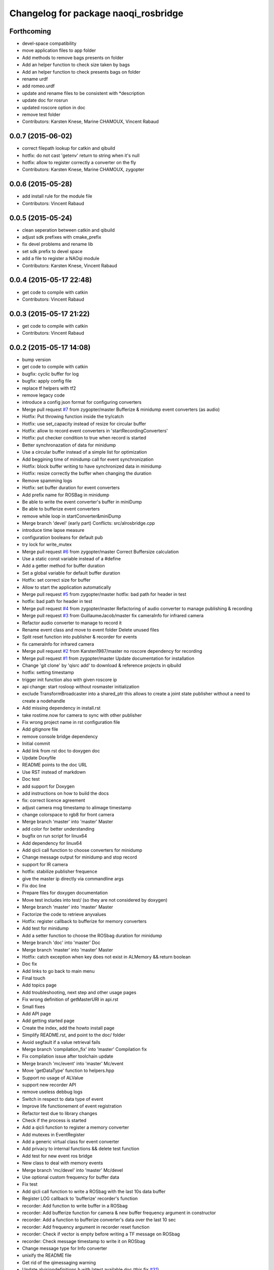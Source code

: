 ^^^^^^^^^^^^^^^^^^^^^^^^^^^^^^^^^^^^^
Changelog for package naoqi_rosbridge
^^^^^^^^^^^^^^^^^^^^^^^^^^^^^^^^^^^^^

Forthcoming
-----------
* devel-space compatibility
* move application files to app folder
* Add methods to remove bags presents on folder
* Add an helper function to check size taken by bags
* Add an helper function to check presents bags on folder
* rename urdf
* add romeo.urdf
* update and rename files to be consistent with *description
* update doc for rosrun
* updated roscore option in doc
* remove test folder
* Contributors: Karsten Knese, Marine CHAMOUX, Vincent Rabaud

0.0.7 (2015-06-02)
------------------
* correct filepath lookup for catkin and qibuild
* hotfix: do not cast 'getenv' return to string when it's null
* hotfix: allow to register correctly a converter on the fly
* Contributors: Karsten Knese, Marine CHAMOUX, zygopter

0.0.6 (2015-05-28)
------------------
* add install rule for the module file
* Contributors: Vincent Rabaud

0.0.5 (2015-05-24)
------------------
* clean seperation between catkin and qibuild
* adjust sdk prefixes with cmake_prefix
* fix devel problems and rename lib
* set sdk prefix to devel space
* add a file to register a NAOqi module
* Contributors: Karsten Knese, Vincent Rabaud

0.0.4 (2015-05-17 22:48)
------------------------
* get code to compile with catkin
* Contributors: Vincent Rabaud

0.0.3 (2015-05-17 21:22)
------------------------
* get code to compile with catkin
* Contributors: Vincent Rabaud

0.0.2 (2015-05-17 14:08)
------------------------
* bump version
* get code to compile with catkin
* bugfix: cyclic buffer for log
* bugfix: apply config file
* replace tf helpers with tf2
* remove legacy code
* introduce a config json format for configuring converters
* Merge pull request `#7 <https://github.com/ros-naoqi/alrosbridge/issues/7>`_ from zygopter/master
  Bufferize & minidump event converters (as audio)
* Hotfix: Put throwing function inside the try/catch
* Hotfix: use set_capacity instead of resize for circular buffer
* Hotfix: allow to record event converters in 'startRecordingConverters'
* Hotfix: put checker condition to true when record is started
* Better synchronazation of data for minidump
* Use a circular buffer instead of a simple list for optimization
* Add beggining time of minidump call for event synchronization
* Hotfix: block buffer writing to have synchronized data in minidump
* Hotfix: resize correctly the buffer when changing the duration
* Remove spamming logs
* Hotfix: set buffer duration for event converters
* Add prefix name for ROSBag in minidump
* Be able to write the event converter's buffer in miniDump
* Be able to bufferize event converters
* remove while loop in startConverter&miniDump
* Merge branch 'devel' (early part)
  Conflicts:
  src/alrosbridge.cpp
* introduce time lapse measure
* configuration booleans for default pub
* try lock for write_mutex
* Merge pull request `#6 <https://github.com/ros-naoqi/alrosbridge/issues/6>`_ from zygopter/master
  Correct Buffersize calculation
* Use a static const variable instead of a #define
* Add a getter method for buffer duration
* Set a global variable for default buffer duration
* Hotfix: set correct size for buffer
* Allow to start the application automatically
* Merge pull request `#5 <https://github.com/ros-naoqi/alrosbridge/issues/5>`_ from zygopter/master
  hotfix: bad path for header in test
* hotfix: bad path for header in test
* Merge pull request `#4 <https://github.com/ros-naoqi/alrosbridge/issues/4>`_ from zygopter/master
  Refactoring of audio converter to manage publishing & recording
* Merge pull request `#3 <https://github.com/ros-naoqi/alrosbridge/issues/3>`_ from GuillaumeJacob/master
  fix cameraInfo for infrared camera
* Refactor audio converter to manage to record it
* Rename event class and move to event folder
  Delete unused files
* Split reset function into publisher & recorder for events
* fix cameraInfo for infrared camera
* Merge pull request `#2 <https://github.com/ros-naoqi/alrosbridge/issues/2>`_ from Karsten1987/master
  no roscore dependency for recording
* Merge pull request `#1 <https://github.com/ros-naoqi/alrosbridge/issues/1>`_ from zygopter/master
  Update documentation for installation
* Change 'git clone' by 'qisrc add' to download & reference projects in qibuild
* hotfix: setting timestamp
* trigger init function also with given roscore ip
* api change: start rosloop without rosmaster initialization
* exclude TransformBroadcaster into a shared_ptr
  this allows to create a joint state publisher without a need to create a
  nodehandle
* Add missing dependency in install.rst
* take rostime.now for camera to sync with other publisher
* Fix wrong project name in rst configuration file
* Add gitignore file
* remove console bridge dependency
* Initial commit
* Add link from rst doc to doxygen doc
* Update Doxyfile
* README points to the doc URL
* Use RST instead of markdown
* Doc test
* add support for Doxygen
* add instructions on how to build the docs
* fix: correct licence agreement
* adjust camera msg timestamp to alimage timestamp
* change colorspace to rgb8 for front camera
* Merge branch 'master' into 'master'
  Master
* add color for better understanding
* bugfix on run script for linux64
* Add dependency for linux64
* Add qicli call function to choose converters for minidump
* Change message output for minidump and stop record
* support for IR camera
* hotfix: stabilize publisher frequence
* give the master ip directly via commandline args
* Fix doc line
* Prepare files for doxygen documentation
* Move test includes into test/ (so they are not considered by doxygen)
* Merge branch 'master' into 'master'
  Master
* Factorize the code to retrieve anyvalues
* Hotfix: register callback to bufferize for memory converters
* Add test for minidump
* Add a setter function to choose the ROSbag duration for minidump
* Merge branch 'doc' into 'master'
  Doc
* Merge branch 'master' into 'master'
  Master
* Hotfix: catch exception when key does not exist in ALMemory && return boolean
* Doc fix
* Add links to go back to main menu
* Final touch
* Add topics page
* Add troubleshooting, next step and other usage pages
* Fix wrong definition of getMasterURI in api.rst
* Small fixes
* Add API page
* Add getting started page
* Create the index, add the howto install page
* Simplify README.rst, and point to the doc/ folder
* Avoid segfault if a value retrieval fails
* Merge branch 'compilation_fix' into 'master'
  Compilation fix
* Fix compilation issue after toolchain update
* Merge branch 'mc/event' into 'master'
  Mc/event
* Move 'getDataType' function to helpers.hpp
* Support no usage of ALValue
* support new recorder API
* remove useless debbug logs
* Switch in respect to data type of event
* Improve life functionement of event registration
* Refactor test due to library changes
* Check if the process is started
* Add a qicli function to register a memory converter
* Add mutexes in EventRegister
* Add a generic virtual class for event converter
* Add privacy to internal functions && delete test function
* Add test for new event ros bridge
* New class to deal with memory events
* Merge branch 'mc/devel' into 'master'
  Mc/devel
* Use optional custom frequency for buffer data
* Fix test
* Add qicli call function to write a ROSbag with the last 10s data buffer
* Register LOG callback to 'bufferize' recorder's function
* recorder: Add function to write buffer in a ROSbag
* recorder: Add bufferize function for camera & new buffer frequency argument in constructor
* recorder: Add a function to bufferize converter's data over the last 10 sec
* recorder: Add frequency argument in recorder reset function
* recorder: Check if vector is empty before writing a TF message on ROSbag
* recorder: Check message timestamp to write it on ROSbag
* Change message type for Info converter
* unixify the README file
* Get rid of the qimessaging warning
* Update alvisiondefinitions.h with latest available doc (this fix `#31 <https://github.com/ros-naoqi/alrosbridge/issues/31>`_)
* Remove useless comment
* Add security when getting image (in case no image is retrieved)
* Merge branch 'sa/no_alvalue' into 'master'
  Sa/no alvalue
* Remove undesirable dependency
* Do not use ALValue when guessing memory key type anymore
* Do not use ALValue when retrieving memory list anymore
* Fix indexing error
* Do not use ALValue when retrieving audio anymore
* Do not use ALValue anymore to retrieve the cameras
* Merge branch 'mc/devel' into 'master'
  Mc/devel
* recorder: be consistent between publisher topic & recorder topic
* Remove useless files (issue `#28 <https://github.com/ros-naoqi/alrosbridge/issues/28>`_)
* remove alvalue includes
* use proper string conversion
* Fix `#29 <https://github.com/ros-naoqi/alrosbridge/issues/29>`_: wrong rviz config for nao
* Merge branch 'sa/devel' into 'master'
  Sa/devel
* Audio converter (never stops)
* Merge branch 'mc/devel' into 'master'
  Mc/devel
* Update README
* Add timestamp in memory list message
* Update README.rst to add explanations on converters/recording
* Merge branch 'sa/info' into 'master'
  Sa/info
* Make the info publisher set the robot_description
* Reset the list of publishers when resetting sonar publisher node
* Useless calls
* Normalize log publisher init
* Merge branch 'sa/recorder_cleanup' into 'master'
  Sa/recorder cleanup
* Recorder clean up
* Merge branch 'mc/devel' into 'master'
  Mc/devel
* Catch error when getting typed data from ALMemory in all converters
* Catch error when getting typed data from ALMemory in Info & MemoryBoolConverter
* Merge branch 'mc/devel' into 'master'
  Mc/devel
* hotfix: delete float publisher from CMakeList
* Fix test compilation
* Merge branch 'sa/pub_cleanup' into 'master'
  Sa/pub cleanup
  I know it is scary, but this actually reduces the code a lot and it still works.
* Remane BasePublisher in BasicPublisher
* Big cleanup of publishers (next)
* Big cleanup of publishers
* Merge branch 'mc/devel' into 'master'
  Mc/devel
* hotfix: use toolchain custom ros msgs include
* Fix CMakeList.txt
* Remove include files (integrated in the toolchain)
* Info conv/pub/rec
* Merge branch 'sa/diagnostics_recorder' into 'master'
  Sa/diagnostics recorder
* Add diagnostics recorder
* Merge branch 'sa/diagnostics_converter_and_fix' into 'master'
  Sa/diagnostics converter and fix
* Remove useless include
* Remove useless call to reset
* Add diagnostics converter/publisher
* Fix naming error
* remove alvalue dependencies
  still exist in camera
* Merge branch 'sa/include' into 'master'
  Sa/include
  Remove useless includes, reorganize them all
* Remove useless include in main src, move the others to minimize their scope
* Remove useless include in converter, move the others to minimize their scope
* Remove useless include in tool, move the others to minimize their scope
* Remove useless include in publisher, move the others to minimize their scope
* Remove useless include in recorder, move the others to minimize their scope
* Cleaning: remove useless include in subscribers
* Prettify #include in subscribers
* Prettify the #include in recorders
* Prettify the #include in publishers
* Prettify the #include in converters
* Merge branch 'sa/setMasterUri' into 'master'
  Sa/set master uri
* Move getRobotDescription into tools/
* Set /robot_description when setting Master URI
* Make JS Converter non-dependent from the Node handle
* Reset tf broadcaster when JS publisher is reset
* Only register new converters if required
* Better mutex and proper stop of the ROS loop when changing master URI
* Merge branch 'mc/devel' into 'master'
  Mc/devel
* Update README.rst for function 'registerMemoryConverter' changes
* Add bool msg for memory converter
* Add namespace for DataType enum
* Update README.rst to add new API function
* Add templated function to register memory converter
* delete naoqi_bridge messages
* Add function to get data type from memory_key && add frequency argument
* Only publish/record msgs when the memory data is valid
* Use specific stamped msg for memory converters
* Return max() when there is no data in ALMemory
* Add new API function 'registerMemoryConverter'
* add test for register memory key converter
* add enum for memory data type
* add converters for int/float/string memory key
* Merge branch 'sa/conv_pub_rec_sub_factorize' into 'master'
  Factorization of conv/pub/rec/sub init
  Put everything that is required to properly initialize sub/pub/rec/conv elements in the corresponding register function
* Remove useless init function
* Move call to sub.reset
* Factorize registration code
* Factorize recorder reset
* Factorize publisher reset
* Remove new memory converters initialization (useless now)
* Factorize conv.reset() in registerConverter()
* Init the converters as soon as they are registered
* Merge branch 'mc/recorder' into 'master'
  Mc/recorder
* hotfix: check first list of topics to open a bag only if at least one topic is available
* Merge branch 'devel' into 'master'
  Devel
* Merge branch 'documentation' into 'devel'
  Documentation
* Update README
* Merge branch 'sa/hotfix' into 'master'
  Sa/hotfix
* Change module name in Documentation
* Rename alros_bin to alrosbridge_bin in run.sh
* Add API description in README
* Merge branch 'devel'
  Conflicts:
  include/alrosbridge/alrosbridge.hpp
  manifest.xml
  src/alrosbridge.cpp
* rename alsrosconverter to alrosbridge
* Merge branch 'sa/mem_list_improvement' into 'devel'
  Sa/mem list improvement
* Accept bool ALValue (convert them in Int)
* Merge branch 'mc/recorder' into 'devel'
  Mc/recorder
* Rename API function to be consistant
* Merge branch 'mc/recorder' into 'devel'
  Mc/recorder
* Rename API function 'startRecordTopics' to 'startRecordConverters'
  Conflicts:
  src/alrosbridge.cpp
* Merge branch 'sa/mem_list_doc' into 'devel'
  Sa/mem list doc
* Add doc in README about mem key list publication
* hotfix :-)
* Merge branch 'sa/list_of_mem_keys' into 'devel'
  Sa/list of mem keys
* Parse the JSON file containing the mem key list and give it to the converter
* Safely return from addMemoryConverters if node handle is not initialized
* Add a recorder for the list of memory keys
* Publish the memory list
* Instanciate a memory list converter (file parsing mocked up)
* Fix reset message at each cycle
* Fix string in message creation in converter
* Add memory list publisher
* Memory list converter
* Add new naoqi messages to manage memory values list
* Add new API method addMemoryConverters (does not do anything for now)
* Re-establish the truth
* Avoid warning message from qimessaging spam
* Merge branch 'mc/devel' into 'devel'
  Mc/devel
* Recorder: rename topics in ROSbag as publishers rostopic
* Merge branch 'mc/devel' into 'devel'
  Mc/devel
* Recorder: add sonar and laser
* Update package version
* Merge branch 'sa/new_concept' into 'devel'
  Sa/new concept
* Merge branch 'sa/concept_test' into 'devel'
  Testing the change of concept
* Change concept to store shared_ptr instead of objects themselves
* Change converters constructors to allow construction through make_shared
* Test new concept style
* merge commit
* rviz config with laser and sonar
* hotfix: no callall for empty action vector
* sonar support
* Merge branch 'mc/devel' into 'devel'
  Mc/devel
* remove unused functions from converter concept
* Recorder: use colors defined in tools
* Recorder: add coloured logs for recording functions
* Recorder: implement startRecordtopics API function
* Merge branch 'mc/devel' into 'devel'
  Mc/devel
* Return a string in stopRecord function
* hotfix: hidden improvement
* Change converter's name
* Add 2 getters for converter's name and subscribed publisher's name
* Merge branch 'sa/devel' into 'devel'
  Sa/devel
  Small fixes
* No laser for Nao
* Fix spelling mistake
* Remove old calls to publishers replaced by converters
* Merge branch 'sa/devel' into 'devel'
  IMU recorder
* Merge branch 'hotfix' into 'devel'
  Hotfix
* hotfix: check current path to add it to the bag name
* Remove useless inclusion (already included in another header)
* Add Imu recorder to the bridge
* IMU recorder
* Remove useless ";"
* Merge branch 'mc/devel' into 'devel'
  Mc/devel
* Proper way to get relative share folder path && always reload description from file
* bugfix: initialize tf_buffer before converter
* odometry
* Merge branch 'bug26/bagpath' into 'devel'
  Bug26/bagpath
* Fix `#26 <https://github.com/ros-naoqi/alrosbridge/issues/26>`_: Use an absolute path to store the bag
* Merge branch 'sa/devel' into 'devel'
  Fix `#25 <https://github.com/ros-naoqi/alrosbridge/issues/25>`_
* Fix `#25 <https://github.com/ros-naoqi/alrosbridge/issues/25>`_: log spam due to implicit conversion from ALValue to float vector
* Merge branch 'sa/dev' into 'devel'
  Sa/dev
* Add IMU_base for Pepper
* Rename IMU in IMU_torso
* Do not start depth camera if using a Nao
* Converter and publisher for IMU
* Merge branch 'mc/devel' into 'devel'
  Mc/devel
* Delete spamming logs
* Merge branch 'mc/devel' into 'devel'
  Mc/devel
* hotfix: install share folder for runtime loading
* hotfix: Check if sleep time is positive
  initially the pubs are not scheduled in the future
  so the time to sleep can be negative, which resolves in infinity
  Conflicts:
  src/alrosbridge.cpp
* recorder: first check if rosbag is open before writing
* hotfix: install share folder for runtime loading
* hotfix: Check if sleep time is positive
  initially the pubs are not scheduled in the future
  so the time to sleep can be negative, which resolves in infinity
* Update README.rst
* Merge branch 'sa/dev' into 'devel'
  Sa/dev
  Some small fixes
* Merge branch 'master' into 'master'
  Master
* rename 'start/stop' into 'startPublishing/stopPublishing'
* Update README.rst
* Update README.rst to have it without building it
* Factorize isSubscribed function
  Conflicts:
  src/publishers/info.hpp
  src/publishers/laser.hpp
  src/publishers/publisher_base.hpp
* Avoid useless copy
* Remove useless ;
* Package project into an app c++
* correct camera info frames and publisher
* first version of record and publish via callback
* sonar converter
* laser converter
* Merge branch 'mc/devel' into 'devel'
  Mc/devel
* recorder: bugfix `#24 <https://github.com/ros-naoqi/alrosbridge/issues/24>`_ recorder base class does not implement all functions
* Package project into an app c++
* Merge branch 'mc/devel' into 'devel'
  Mc/devel
* recorder: add tests for new recorder's API
* recorder: implement data recording in main class
  Conflicts:
  src/alrosbridge.cpp
* recorder: add methods in 'converter' to know if recording is enabling for a converter instance
* recorder: add concrete recorder instances for each converters
* recorder: add a recorder concept class to instanciate concrete recorders
* Merge branch 'devel' of gitlab.aldebaran.lan:kknese/alrosconverter into mc/devel
  Conflicts:
  CMakeLists.txt
  include/alrosbridge/alrosbridge.hpp
  src/alrosbridge.cpp
  src/publishers/joint_state.cpp
  src/publishers/joint_state.hpp
  test/recorder_test.cpp
* camera and joint states
* camera converter callback
* camera converter callback
* test converters
* refactoring cleanup
* recorder namespace
* recorder: add a new instanciation of 'write' method for vector<geometry_msgs::TransformStamped> messages
* recorder: clean test recording in alrosbridge.cpp
* Revert "Recorder: clean recorder files from master branch"
  This reverts commit 00f2d313b96308f2256dc001af9766d3f417578d.
  Conflicts:
  include/alrosbridge/alrosbridge.hpp
* Revert "Recorder: remove unuseful dependency"
  This reverts commit 4f0e7e677ca241c0d45aa053b4fe3e6cb150c0d2.
* Stop publishing thread before removing the publishers and subscribers
  Conflicts:
  src/alrosbridge.cpp
* Register callback on qi::application::atStop to handle variable's destruction before run() returns
* demo config
* Merge branch 'master' into 'master'
  Master
* Stop publishing thread before removing the publishers and subscribers
* Register callback on qi::application::atStop to handle variable's destruction before run() returns
* camera converter
* initial refactoring, moving files, changing baseclass
* get moveto to be asynchronous
* replace tf listeners by a shared tf buffer
* Merge branch 'master' into 'master'
  Master
* Recorder: remove unuseful dependency
* Recorder: clean recorder files from master branch
* Recorder: Add public method to record by topics
* Recorder: Renaming in recorder & test recording by topics
* get moveto to be asynchronous
* replace tf listeners by a shared tf buffer
* rm consolebridge dependency
* rm consolebridge dependency
* Merge branch 'sambrose/master' into 'master'
  Sambrose/master
  Some small fixes to avoid segfault or nasty stuff when leaving the program.
* Avoid segfault if setting the master URI, but no task is scheduled
* Do not use unlock, scope the mutex
* Avoid segfault when quiting without having set a Master URI
* add refactoring test
* first test for callback refactor
* Merge branch 'master' into 'master'
  Master
* Recorder: Add time to bag name
* Recorder: Add a basic test for recorder class
* Recorder: First draft of a ROSbag recorder API
* use latest urdf file
* cleaner NAO - Pepper separation in Publisher registration
* remove useless checks as we can now support proper latching
* properly schedule publishers in case of ROS_MASTER_URI reset.
* add boost callback test
* basefootprint publisher for nao
  add nao_joint_states.cpp
* fix time stamp
* add pepper rviz config file
* exclude odometry from joint_state_publisher
* Merge branch 'sambrose/master' into 'master'
  Automatically deploy ros from toolchain
  Hey !
  This is a very small MR to:
  1) Test the MR behavior when using branches on the same project
  2) To share my great progress: allow the ros toolchain to be deployed to the robot just by adding a word :D
  Hope you will like it ^^
* Add ros dependency to qiproject
  This will automatically deploy ros package on the robot when using
  qibuild deploy
* Merge branch 'master' into 'master'
  Master
  Fix issue `#11 <https://github.com/ros-naoqi/alrosbridge/issues/11>`_
  - Correct frame transform in moveto
  - Add correct yaw orientation to moveto command
* Correct tf2 time lookup in moveto && Add orientation to moveto command
* add NAO rviz config file
* bugfix: publish correct depth_camera encoding
* reduce default CPU usage by not using a tf2 listener if no subscriber
* Do not advertise compressed depth topics for non depth images
  This fixes `#3 <https://github.com/ros-naoqi/alrosbridge/issues/3>`_
* remove verbosity in laser
* check against AL::kDepthCamera instead of 2
* use camera with correct frequency
  removes hardcoded 20
* bugfix: correct parent path
* Merge branch 'master' of gitlab.aldebaran.lan:kknese/alrosconverter
* load urdf from file if no rosparam
* start depth camera only on pepper
* Merge branch 'update_doc' into 'master'
  Update doc
* Moving section compiling into Getting started.
  It is easier to read the documentation this way: In getting start it's
  straightforward no need to go to end of page to understand how to install the
  ros bridge.
* fix correct robot id
* fix runtime problem
* update the todos
* switch to tf2
* first import of the current naoqi msgs
* add a basic way of importing messages and having them be part of our headers
* update README
* clean msg folder
* update doc for Android and misc clean-ups
* add a method to set the netowork interface too
* add proper timestamps for the images / camera info
* Revert "remove a memory copy for images"
  This reverts commit 72b02187b48bafcfdee7eaa889d0b185bec57793.
* Merge branch 'master' of gitlab.aldebaran.lan:kknese/alrosconverter
  Conflicts:
  CMakeLists.txt
  src/alrosbridge.cpp
* 2d nav goal (rviz) moveto support
* better handling of potential log explosion
* add a log bridge
* fix abusive rate for info
* Merge branch 'master' of gitlab.aldebaran.lan:kknese/alrosconverter
  Conflicts:
  CMakeLists.txt
* support for teleop subscriber
* quickfix: return correct robot string
* add the first draft of an info module
* fix compilation
* Merge branch 'master' of gitlab.aldebaran.lan:kknese/alrosconverter
* quickfix: return correct robot name
* quickfix: remove whitespaces in string compare
* fix crashes when resetting the master URI
* properly call the subscribe/unsusbcribe methods for sonar
* increase laser frequency to 10hz
* limit laser range to 1.5 to eliminate noise
* correct odometry frame
* motion twist subscriber
* fix camera frames so that they are the optical frame
* use a proper raw topic
* only publish lasers when on Pepper
* add a sonar publisher
* add a way to know the ID of the robot and unify publisher constructors
* add a bit more specs
* clean reset logging
* remove a memory copy for images
* disabled verbosity in lasers
* unregister properly from VideoDevice when quitting or resetting
* initial support for laser scan
* Merge branch 'master' of gitlab.aldebaran.lan:kknese/alrosconverter
  Conflicts:
  src/publishers/camera.cpp
* publish odom frame
* expose name in print statement
* fix overlap of camera_infos
* use proper image_Transport API and show loadable plugins
* fix install of package with latest qibuild
* update docs
* first draft of diagnostics
  A proper solution would publish al ldiagnostics at different
  rates and use an aggregator as usually done.
  We will check with the CPU usage whether this is possible
* Merge branch 'camera_info'
  Conflicts:
  src/publishers/camera.cpp
  src/publishers/camera.hpp
* Merge branch 'master' of gitlab.aldebaran.lan:kknese/alrosconverter
* minimize the memory copies for the image
* Merge branch 'master' of gitlab.aldebaran.lan:kknese/alrosconverter
  Conflicts:
  include/alrosbridge/alrosbridge.hpp
  src/alrosbridge.cpp
* implement depth image with camera info
* quickfix: resolve segfault in schedule publisher
  hint: prevent a re-alloc of memory in all_publisher_ variable since this leads to invalid pointer
* const pointer implementation
* fix a crash with undefined pointer
* use the create_module macro as it should be
* update docs
* Merge branch 'master' of gitlab.aldebaran.lan:kknese/alrosconverter
  Conflicts:
  include/alrosbridge/alrosbridge.hpp
  include/alrosbridge/publisher/publisher.hpp
* add license and public interface doc
* add license and public interface doc
* rename project name to alrosbridge
* rename external service entry point
* remove legacy code
* quickfix: change CMake for filechange
* enable all default publisher
* renamend autoload entry point
* remove constructor with nodehandle parameter
* expose public interface headers in include folder
* Merge branch 'master' of gitlab.aldebaran.lan:kknese/alrosconverter
* small cleanups
* Merge branch 'master' of gitlab.aldebaran.lan:kknese/alrosconverter
* Merge branch 'master' into 'master'
  clean base classes
  This will be useful for diagnostics too: I don't want to implement yet another base class there.
* cleanup: remove unused interface
* clean base classes
* quick fix: enable publishing in alrosbridge
* Merge branch 'master' into 'master'
  allow for different publisher frequencies
* allow for different publisher frequencies
* Merge branch 'camera_publisher'
* remove constructor with nodehandle
  no reset by initialization
* bugfix: single reset/init point
* remove verbosity in publishing
* added a bgr8 front camera publisher
* add precisions about topics
* update doc
* update documentation
* Merge branch 'master' of gitlab.aldebaran.lan:kknese/alrosconverter
* update README
* trigger ros-init without siginthandler
* add basic doc
* basic naoqi2 module with start/stop publising
  has a minor bug of destroying the module
* main.cpp for external binary execution
* exclude naoqi autoload registration
* implement operator==()
* introduce crtp
* send dynamic float array for benchmark
* updated readme
* Merge branch 'master' of gitlab.aldebaran.lan:kknese/alrosconverter
* add robot state publisher in code
* publishing joint states in global namespace
* add test_primitives
* add naoqi agnostic ros code for benchmarking
* add another TODO
* update README
* Merge branch 'master' of gitlab.aldebaran.lan:kknese/alrosconverter
* code cleanup
* exclude static ros function in ros_env.hpp
* added joint_state_publisher
* increase publish rate to 15
* use linux64 toolchain pkg for local compile
* add a README file
* basic bridge example for int and strings
* basic publisher example (string, int)
* support for multiple publishers
* base structure of bridge concept
* adding simple publisher
* initial commit
* Contributors: Guillaume JACOB, Karsten KNESE, Karsten Knese, Laurent GEORGE, Marine CHAMOUX, Surya AMBROSE, Surya Ambrose, Vincent Rabaud, sambrose, zygopter
